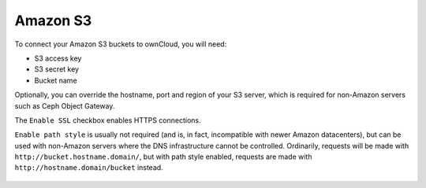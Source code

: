=========
Amazon S3
=========

To connect your Amazon S3 buckets to ownCloud, you will need:

- S3 access key
- S3 secret key
- Bucket name

Optionally, you can override the hostname, port and region of your S3 server,
which is required for non-Amazon servers such as Ceph Object Gateway.

The ``Enable SSL`` checkbox enables HTTPS connections.

``Enable path style`` is usually not required (and is, in fact, incompatible
with newer Amazon datacenters), but can be used with non-Amazon servers where
the DNS infrastructure cannot be controlled. Ordinarily, requests will be
made with ``http://bucket.hostname.domain/``, but with path style enabled,
requests are made with ``http://hostname.domain/bucket`` instead.

.. figure:: images/amazons3.png
